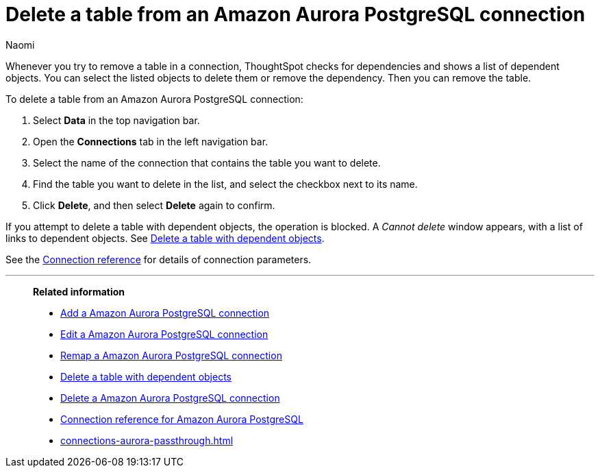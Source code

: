 = Delete a table from an {connection} connection
:last_updated: 4/21/2023
:author: Naomi
:linkattrs:
:page-layout: default-cloud
:page-aliases:
:experimental:
:connection: Amazon Aurora PostgreSQL
:description: Learn how to delete a table from an Amazon Aurora PostgreSQL connection.

Whenever you try to remove a table in a connection, ThoughtSpot checks for dependencies and shows a list of dependent objects.
You can select the listed objects to delete them or remove the dependency.
Then you can remove the table.

To delete a table from an {connection} connection:

. Select *Data* in the top navigation bar.
. Open the *Connections* tab in the left navigation bar.
. Select the name of the connection that contains the table you want to delete.
. Find the table you want to delete in the list, and select the checkbox next to its name.
. Click *Delete*, and then select *Delete* again to confirm.

If you attempt to delete a table with dependent objects, the operation is blocked.
A _Cannot delete_ window appears, with a list of links to dependent objects.
See xref:connections-aurora-delete-table-dependencies.adoc[Delete a table with dependent objects].

See the xref:connections-aurora-reference.adoc[Connection reference] for details of connection parameters.

'''
> **Related information**
>
> * xref:connections-aurora-add.adoc[Add a {connection} connection]
> * xref:connections-aurora-edit.adoc[Edit a {connection} connection]
> * xref:connections-aurora-remap.adoc[Remap a {connection} connection]
> * xref:connections-aurora-delete-table-dependencies.adoc[Delete a table with dependent objects]
> * xref:connections-aurora-delete.adoc[Delete a {connection} connection]
> * xref:connections-aurora-reference.adoc[Connection reference for {connection}]
> * xref:connections-aurora-passthrough.adoc[]